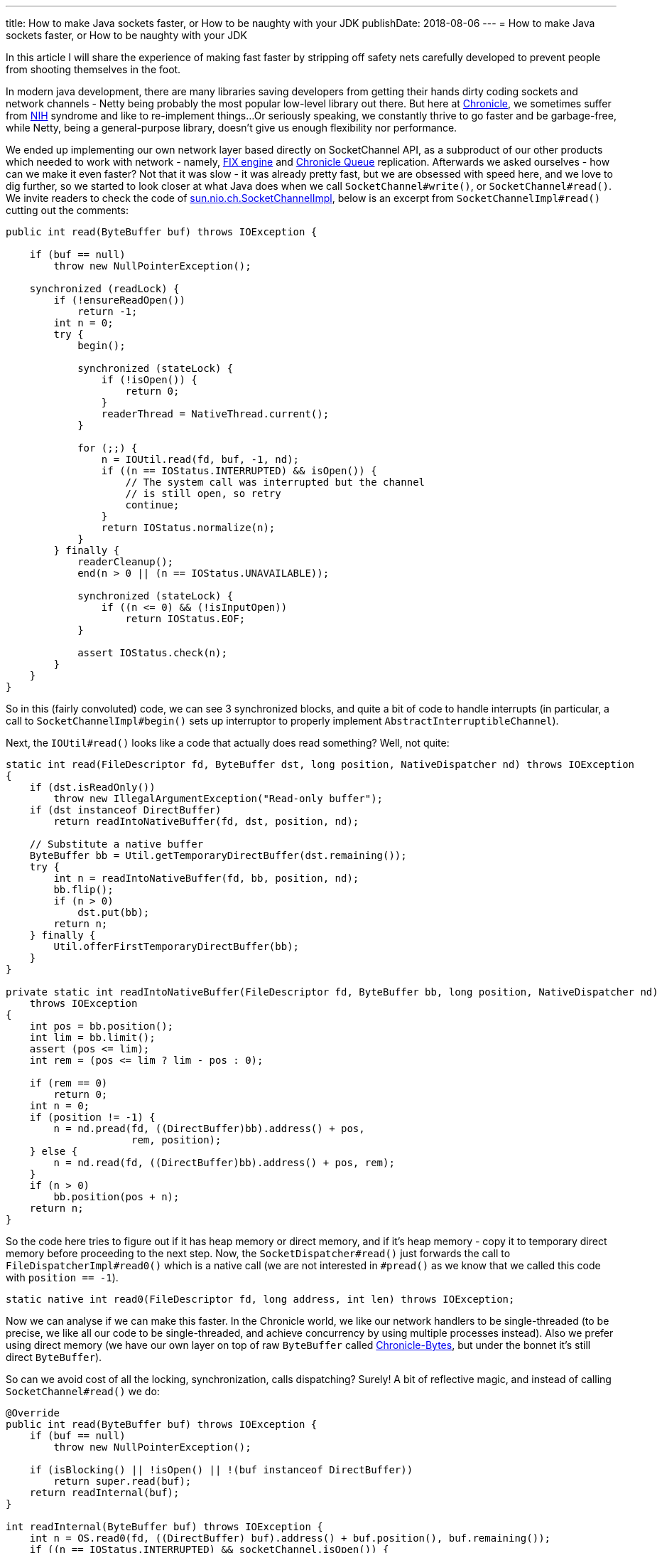---
title: How to make Java sockets faster, or How to be naughty with your JDK
publishDate: 2018-08-06
---
= How to make Java sockets faster, or How to be naughty with your JDK

In this article I will share the experience of making fast faster by stripping off safety nets carefully developed to
prevent people from shooting themselves in the foot.

In modern java development, there are many libraries saving developers from getting their hands dirty coding sockets
  and network channels - Netty being probably the most popular low-level library out there. But here at https://chronicle.software/[Chronicle],
  we sometimes suffer from https://en.wikipedia.org/wiki/Not_invented_here[NIH] syndrome and like to re-implement things...
  Or seriously speaking, we constantly thrive to go faster and be garbage-free, while Netty, being a general-purpose
  library, doesn't give us enough flexibility nor performance.

We ended up implementing our own network layer based directly on SocketChannel API, as a subproduct of our other
  products which needed to work with network - namely, https://chronicle.software/products/fix/[FIX engine] and
  https://github.com/OpenHFT/Chronicle-Queue/[Chronicle Queue] replication. Afterwards we asked
  ourselves - how can we make it even faster? Not that it was slow - it was already pretty fast, but we are obsessed
  with speed here, and we love to dig further, so we started to look closer at what Java does when we
  call `SocketChannel#write()`, or `SocketChannel#read()`. We invite readers to check the code of
  http://hg.openjdk.java.net/jdk8/jdk8/jdk/file/tip/src/share/classes/sun/nio/ch/SocketChannelImpl.java[sun.nio.ch.SocketChannelImpl],
  below is an excerpt from `SocketChannelImpl#read()` cutting out the comments:

[source,java]
----
public int read(ByteBuffer buf) throws IOException {

    if (buf == null)
        throw new NullPointerException();

    synchronized (readLock) {
        if (!ensureReadOpen())
            return -1;
        int n = 0;
        try {
            begin();

            synchronized (stateLock) {
                if (!isOpen()) {
                    return 0;
                }
                readerThread = NativeThread.current();
            }

            for (;;) {
                n = IOUtil.read(fd, buf, -1, nd);
                if ((n == IOStatus.INTERRUPTED) && isOpen()) {
                    // The system call was interrupted but the channel
                    // is still open, so retry
                    continue;
                }
                return IOStatus.normalize(n);
            }
        } finally {
            readerCleanup();
            end(n > 0 || (n == IOStatus.UNAVAILABLE));

            synchronized (stateLock) {
                if ((n <= 0) && (!isInputOpen))
                    return IOStatus.EOF;
            }

            assert IOStatus.check(n);
        }
    }
}
----

So in this (fairly convoluted) code, we can see 3 synchronized blocks, and quite a bit of code to handle interrupts
(in particular, a call to `SocketChannelImpl#begin()` sets up interruptor to properly implement `AbstractInterruptibleChannel`).

Next, the `IOUtil#read()` looks like a code that actually does read something? Well, not quite:

```java
static int read(FileDescriptor fd, ByteBuffer dst, long position, NativeDispatcher nd) throws IOException
{
    if (dst.isReadOnly())
        throw new IllegalArgumentException("Read-only buffer");
    if (dst instanceof DirectBuffer)
        return readIntoNativeBuffer(fd, dst, position, nd);

    // Substitute a native buffer
    ByteBuffer bb = Util.getTemporaryDirectBuffer(dst.remaining());
    try {
        int n = readIntoNativeBuffer(fd, bb, position, nd);
        bb.flip();
        if (n > 0)
            dst.put(bb);
        return n;
    } finally {
        Util.offerFirstTemporaryDirectBuffer(bb);
    }
}

private static int readIntoNativeBuffer(FileDescriptor fd, ByteBuffer bb, long position, NativeDispatcher nd)
    throws IOException
{
    int pos = bb.position();
    int lim = bb.limit();
    assert (pos <= lim);
    int rem = (pos <= lim ? lim - pos : 0);

    if (rem == 0)
        return 0;
    int n = 0;
    if (position != -1) {
        n = nd.pread(fd, ((DirectBuffer)bb).address() + pos,
                     rem, position);
    } else {
        n = nd.read(fd, ((DirectBuffer)bb).address() + pos, rem);
    }
    if (n > 0)
        bb.position(pos + n);
    return n;
}
```

So the code here tries to figure out if it has heap memory or direct memory, and if it's heap memory - copy it to
  temporary direct memory before proceeding to the next step. Now, the `SocketDispatcher#read()` just forwards the call
  to `FileDispatcherImpl#read0()` which is a native call (we are not interested in `#pread()` as we know that we called
  this code with `position == -1`).

```java
static native int read0(FileDescriptor fd, long address, int len) throws IOException;
```

Now we can analyse if we can make this faster. In the Chronicle world, we like our network handlers to be single-threaded
  (to be precise, we like all our code to be single-threaded, and achieve concurrency by using multiple processes
  instead). Also we prefer using direct memory (we have our own layer on top of raw `ByteBuffer` called
  https://github.com/OpenHFT/Chronicle-Bytes/[Chronicle-Bytes], but under the bonnet it's still direct `ByteBuffer`).

So can we avoid cost of all the locking, synchronization, calls dispatching? Surely! A bit of reflective magic,
  and instead of calling `SocketChannel#read()` we do:
```java
@Override
public int read(ByteBuffer buf) throws IOException {
    if (buf == null)
        throw new NullPointerException();

    if (isBlocking() || !isOpen() || !(buf instanceof DirectBuffer))
        return super.read(buf);
    return readInternal(buf);
}

int readInternal(ByteBuffer buf) throws IOException {
    int n = OS.read0(fd, ((DirectBuffer) buf).address() + buf.position(), buf.remaining());
    if ((n == IOStatus.INTERRUPTED) && socketChannel.isOpen()) {
        // The system call was interrupted but the channel
        // is still open, so retry
        return 0;
    }
    int ret = IOStatus.normalize(n);
    if (ret > 0)
        buf.position(buf.position() + ret);
    else if (ret < 0)
        open = false;
    return ret;
}
```

Here we don't care about blocking sockets (we don't use them), closed sockets (if it's closed probably it's pointless
  to optimise it?), or heap byte buffers (again, we don't use those), so we just forward those cases to the normal
  `SocketChannelImpl`. But for the main case we care about, we use `MethodHandle` API, which is, simply speaking,
  compile-time reflection, which means there's no reflection overhead at runtime (see
  https://docs.oracle.com/javase/8/docs/api/java/lang/invoke/MethodHandles.html[java.lang.invoke.MethodHandle] javadocs
  for more details).

I will leave it as a homework assignment for reader to do the same analysis for `SocketChannel#write()`.

No optimization is ever done until you got your numbers, right?

I used an existing benchmark which measures the TCP Queue Replication performance. Unfortunately as the
  Queue Replication is an enterprise feature (and not open sourced) I am unable to provide the source code for the
  benchmark, but it's fairly trivial to write your own one to find out how big is the difference for particular usage
  scenario (we use https://github.com/OpenHFT/Chronicle-Core#jlbh[JLBH] for our benchmarks).

In my case, the benchmark shown 50th percentile going from 6.8 micros to 5.7 micros, and 90th percentile from
  8.2 to 7.1, thus shaving off 1.1 microsecond. Although 1 microsecond might sound like a little, comparing to the
  end-to-end latency of 5.7 micros it is a 19% difference - that doesn't sound so little anymore?! The benchmark was run
  on my desktop, quad-core i7-6700K CPU @ 4.00GHz running latest Manjaro Linux.

Want to know more about how we do things like this? A lot of things we do are actually open source, so feel free to
  browse our projects at https://github.com/OpenHFT/[github]. The source code for the sockets described today is
  https://github.com/OpenHFT/Chronicle-Core/tree/master/src/main/java/net/openhft/chronicle/core/tcp[here].
